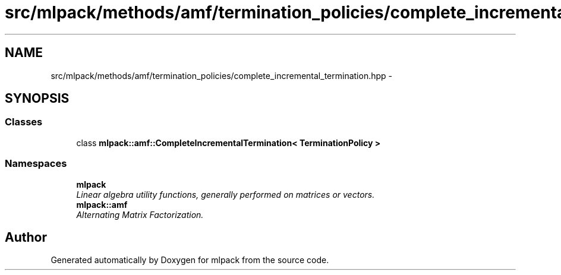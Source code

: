 .TH "src/mlpack/methods/amf/termination_policies/complete_incremental_termination.hpp" 3 "Sat Mar 14 2015" "Version 1.0.12" "mlpack" \" -*- nroff -*-
.ad l
.nh
.SH NAME
src/mlpack/methods/amf/termination_policies/complete_incremental_termination.hpp \- 
.SH SYNOPSIS
.br
.PP
.SS "Classes"

.in +1c
.ti -1c
.RI "class \fBmlpack::amf::CompleteIncrementalTermination< TerminationPolicy >\fP"
.br
.in -1c
.SS "Namespaces"

.in +1c
.ti -1c
.RI "\fBmlpack\fP"
.br
.RI "\fILinear algebra utility functions, generally performed on matrices or vectors\&. \fP"
.ti -1c
.RI "\fBmlpack::amf\fP"
.br
.RI "\fIAlternating Matrix Factorization\&. \fP"
.in -1c
.SH "Author"
.PP 
Generated automatically by Doxygen for mlpack from the source code\&.
